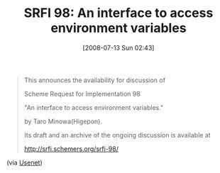 #+POSTID: 261
#+DATE: [2008-07-13 Sun 02:43]
#+OPTIONS: toc:nil num:nil todo:nil pri:nil tags:nil ^:nil TeX:nil
#+CATEGORY: Link
#+TAGS: Programming Language, Scheme
#+TITLE: SRFI 98: An interface to access environment variables

#+BEGIN_QUOTE
  This announces the availability for discussion of

Scheme Request for Implementation 98

"An interface to access environment variables."

by Taro Minowa(Higepon).

Its draft and an archive of the ongoing discussion is available at

[[http://srfi.schemers.org/srfi-98/]]
#+END_QUOTE



(via [[http://groups.google.com/group/comp.lang.scheme/msg/77f6935cf015c5d7][Usenet]])



